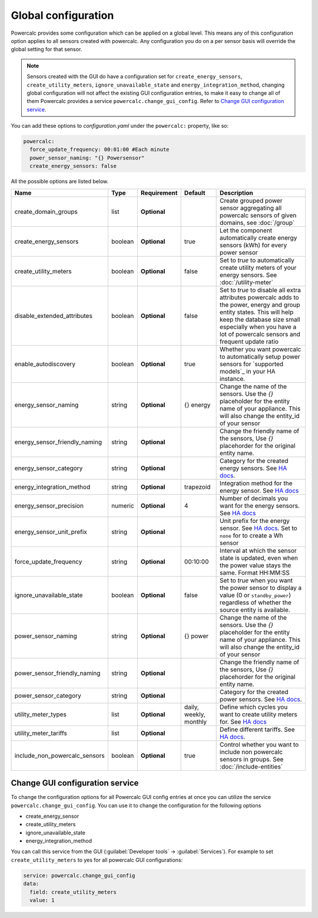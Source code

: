 ====================
Global configuration
====================

Powercalc provides some configuration which can be applied on a global level. This means any of this configuration option applies to all sensors created with powercalc.
Any configuration you do on a per sensor basis will override the global setting for that sensor.

.. note::
    Sensors created with the GUI do have a configuration set for ``create_energy_sensors``, ``create_utility_meters``, ``ignore_unavailable_state`` and ``energy_integration_method``, changing global configuration will not affect the existing GUI configuration entries, to make it easy to change all of them Powercalc provides a service ``powercalc.change_gui_config``. Refer to `Change GUI configuration service`_.

You can add these options to `configuration.yaml` under the ``powercalc:`` property, like so:

.. code-block:: yaml

    powercalc:
      force_update_frequency: 00:01:00 #Each minute
      power_sensor_naming: "{} Powersensor"
      create_energy_sensors: false

All the possible options are listed below.

+-------------------------------+----------+--------------+-------------------------+---------------------------------------------------------------------------------------------------------------------------------------------------------------------------------------------------------------------------------------+
| Name                          | Type     | Requirement  | Default                 | Description                                                                                                                                                                                                                           |
+===============================+==========+==============+=========================+=======================================================================================================================================================================================================================================+
| create_domain_groups          | list     | **Optional** |                         | Create grouped power sensor aggregating all powercalc sensors of given domains, see :doc:`/group`                                                                                                                                     |
+-------------------------------+----------+--------------+-------------------------+---------------------------------------------------------------------------------------------------------------------------------------------------------------------------------------------------------------------------------------+
| create_energy_sensors         | boolean  | **Optional** | true                    | Let the component automatically create energy sensors (kWh) for every power sensor                                                                                                                                                    |
+-------------------------------+----------+--------------+-------------------------+---------------------------------------------------------------------------------------------------------------------------------------------------------------------------------------------------------------------------------------+
| create_utility_meters         | boolean  | **Optional** | false                   | Set to `true` to automatically create utility meters of your energy sensors. See :doc:`/utility-meter`                                                                                                                                |
+-------------------------------+----------+--------------+-------------------------+---------------------------------------------------------------------------------------------------------------------------------------------------------------------------------------------------------------------------------------+
| disable_extended_attributes   | boolean  | **Optional** | false                   | Set to `true` to disable all extra attributes powercalc adds to the power, energy and group entity states. This will help keep the database size small especially when you have a lot of powercalc sensors and frequent update ratio  |
+-------------------------------+----------+--------------+-------------------------+---------------------------------------------------------------------------------------------------------------------------------------------------------------------------------------------------------------------------------------+
| enable_autodiscovery          | boolean  | **Optional** | true                    | Whether you want powercalc to automatically setup power sensors for `supported models`_ in your HA instance.                                                                                                                          |
+-------------------------------+----------+--------------+-------------------------+---------------------------------------------------------------------------------------------------------------------------------------------------------------------------------------------------------------------------------------+
| energy_sensor_naming          | string   | **Optional** | {} energy               | Change the name of the sensors. Use the `{}` placeholder for the entity name of your appliance. This will also change the entity_id of your sensor                                                                                    |
+-------------------------------+----------+--------------+-------------------------+---------------------------------------------------------------------------------------------------------------------------------------------------------------------------------------------------------------------------------------+
| energy_sensor_friendly_naming | string   | **Optional** |                         | Change the friendly name of the sensors, Use `{}` placehorder for the original entity name.                                                                                                                                           |
+-------------------------------+----------+--------------+-------------------------+---------------------------------------------------------------------------------------------------------------------------------------------------------------------------------------------------------------------------------------+
| energy_sensor_category        | string   | **Optional** |                         | Category for the created energy sensors. See `HA docs <https://developers.home-assistant.io/docs/core/entity/#generic-properties>`_.                                                                                                  |
+-------------------------------+----------+--------------+-------------------------+---------------------------------------------------------------------------------------------------------------------------------------------------------------------------------------------------------------------------------------+
| energy_integration_method     | string   | **Optional** | trapezoid               | Integration method for the energy sensor. See `HA docs <https://www.home-assistant.io/integrations/integration/#method>`_                                                                                                             |
+-------------------------------+----------+--------------+-------------------------+---------------------------------------------------------------------------------------------------------------------------------------------------------------------------------------------------------------------------------------+
| energy_sensor_precision       | numeric  | **Optional** | 4                       | Number of decimals you want for the energy sensors. See `HA docs <https://www.home-assistant.io/integrations/integration/#round>`_                                                                                                    |
+-------------------------------+----------+--------------+-------------------------+---------------------------------------------------------------------------------------------------------------------------------------------------------------------------------------------------------------------------------------+
| energy_sensor_unit_prefix     | string   | **Optional** |                         | Unit prefix for the energy sensor. See `HA docs <https://www.home-assistant.io/integrations/integration/#unit_prefix>`_. Set to ``none`` for to create a Wh sensor                                                                    |
+-------------------------------+----------+--------------+-------------------------+---------------------------------------------------------------------------------------------------------------------------------------------------------------------------------------------------------------------------------------+
| force_update_frequency        | string   | **Optional** | 00:10:00                | Interval at which the sensor state is updated, even when the power value stays the same. Format HH:MM:SS                                                                                                                              |
+-------------------------------+----------+--------------+-------------------------+---------------------------------------------------------------------------------------------------------------------------------------------------------------------------------------------------------------------------------------+
| ignore_unavailable_state      | boolean  | **Optional** | false                   | Set to `true` when you want the power sensor to display a value (0 or ``standby_power``) regardless of whether the source entity is available.                                                                                        |
+-------------------------------+----------+--------------+-------------------------+---------------------------------------------------------------------------------------------------------------------------------------------------------------------------------------------------------------------------------------+
| power_sensor_naming           | string   | **Optional** | {} power                | Change the name of the sensors. Use the `{}` placeholder for the entity name of your appliance. This will also change the entity_id of your sensor                                                                                    |
+-------------------------------+----------+--------------+-------------------------+---------------------------------------------------------------------------------------------------------------------------------------------------------------------------------------------------------------------------------------+
| power_sensor_friendly_naming  | string   | **Optional** |                         | Change the friendly name of the sensors, Use `{}` placehorder for the original entity name.                                                                                                                                           |
+-------------------------------+----------+--------------+-------------------------+---------------------------------------------------------------------------------------------------------------------------------------------------------------------------------------------------------------------------------------+
| power_sensor_category         | string   | **Optional** |                         | Category for the created power sensors. See `HA docs <https://developers.home-assistant.io/docs/core/entity/#generic-properties>`_.                                                                                                   |
+-------------------------------+----------+--------------+-------------------------+---------------------------------------------------------------------------------------------------------------------------------------------------------------------------------------------------------------------------------------+
| utility_meter_types           | list     | **Optional** | daily, weekly, monthly  | Define which cycles you want to create utility meters for. See `HA docs <https://www.home-assistant.io/integrations/utility_meter/#cycle>`_                                                                                           |
+-------------------------------+----------+--------------+-------------------------+---------------------------------------------------------------------------------------------------------------------------------------------------------------------------------------------------------------------------------------+
| utility_meter_tariffs         | list     | **Optional** |                         | Define different tariffs. See `HA docs <https://www.home-assistant.io/integrations/utility_meter/#tariffs>`_.                                                                                                                         |
+-------------------------------+----------+--------------+-------------------------+---------------------------------------------------------------------------------------------------------------------------------------------------------------------------------------------------------------------------------------+
| include_non_powercalc_sensors | boolean  | **Optional** | true                    | Control whether you want to include non powercalc sensors in groups. See :doc:`/include-entities`                                                                                                                                     |
+-------------------------------+----------+--------------+-------------------------+---------------------------------------------------------------------------------------------------------------------------------------------------------------------------------------------------------------------------------------+

Change GUI configuration service
--------------------------------

To change the configuration options for all Powercalc GUI config entries at once you can utilize the service ``powercalc.change_gui_config``.
You can use it to change the configuration for the following options

- create_energy_sensor
- create_utility_meters
- ignore_unavailable_state
- energy_integration_method

You can call this service from the GUI (:guilabel:`Developer tools` -> :guilabel:`Services`).
For example to set ``create_utility_meters`` to yes for all powercalc GUI configurations:

.. code-block:: yaml

    service: powercalc.change_gui_config
    data:
      field: create_utility_meters
      value: 1